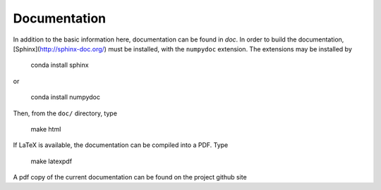 Documentation
=============

In addition to the basic information here, documentation can be found in `doc`.
In order to build the documentation, [Sphinx](http://sphinx-doc.org/) must be
installed, with the ``numpydoc`` extension. The extensions may be installed by

    conda install sphinx

or

    conda install numpydoc

Then, from the ``doc/`` directory, type

    make html

If LaTeX is available, the documentation can be compiled into a PDF. Type

    make latexpdf

A pdf copy of the current documentation can be found on the project github site




